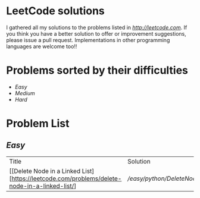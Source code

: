 * LeetCode solutions
[[https://img.shields.io/badge/language-Python-blue.svg][https://img.shields.io/badge/language-Python-blue.svg]]

I gathered all my solutions to the problems listed in [[LeetCode.com][http://leetcode.com]]. If you think you have a better solution to offer or improvement suggestions, please issue a pull request. Implementations in other programming languages are welcome too!!

* Problems sorted by their difficulties
- [[Easy][Easy]]
- [[Medium][Medium]]
- [[Hard][Hard]]

* Problem List
** [[Easy][Easy]]
| Title                              | Solution              | Notes                |
|[[Delete Node in a Linked List][https://leetcode.com/problems/delete-node-in-a-linked-list/] | [[Python][/easy/python/DeleteNodeLinkedList.py]] |   |


